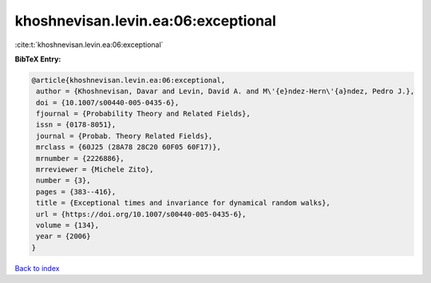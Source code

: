 khoshnevisan.levin.ea:06:exceptional
====================================

:cite:t:`khoshnevisan.levin.ea:06:exceptional`

**BibTeX Entry:**

.. code-block:: bibtex

   @article{khoshnevisan.levin.ea:06:exceptional,
    author = {Khoshnevisan, Davar and Levin, David A. and M\'{e}ndez-Hern\'{a}ndez, Pedro J.},
    doi = {10.1007/s00440-005-0435-6},
    fjournal = {Probability Theory and Related Fields},
    issn = {0178-8051},
    journal = {Probab. Theory Related Fields},
    mrclass = {60J25 (28A78 28C20 60F05 60F17)},
    mrnumber = {2226886},
    mrreviewer = {Michele Zito},
    number = {3},
    pages = {383--416},
    title = {Exceptional times and invariance for dynamical random walks},
    url = {https://doi.org/10.1007/s00440-005-0435-6},
    volume = {134},
    year = {2006}
   }

`Back to index <../By-Cite-Keys.rst>`_

